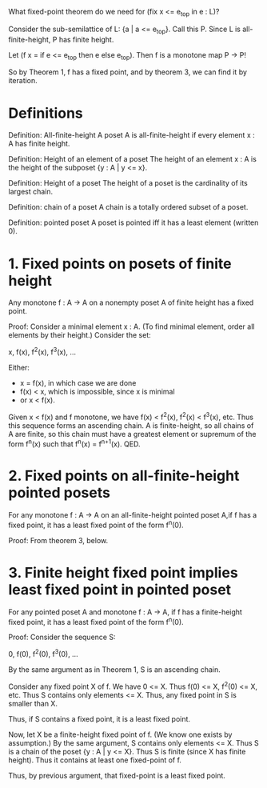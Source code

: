 # -*- mode: org -*-

What fixed-point theorem do we need for (fix x <= e_top in e : L)?

Consider the sub-semilattice of L: {a | a <= e_top}. Call this P. Since L is
all-finite-height, P has finite height.

Let (f x = if e <= e_top then e else e_top).
Then f is a monotone map P -> P!

So by Theorem 1, f has a fixed point, and by theorem 3, we can find it by
iteration.

* Definitions
Definition: All-finite-height
A poset A is all-finite-height if every element x : A has finite height.

Definition: Height of an element of a poset
The height of an element x : A is the height of the subposet {y : A | y <= x}.

Definition: Height of a poset
The height of a poset is the cardinality of its largest chain.

Definition: chain of a poset
A chain is a totally ordered subset of a poset.

Definition: pointed poset
A poset is pointed iff it has a least element (written 0).

* 1. Fixed points on posets of finite height
Any monotone f : A -> A on a nonempty poset A of finite height has a fixed
point.

Proof: Consider a minimal element x : A. (To find minimal element, order all
elements by their height.) Consider the set:

    x, f(x), f^2(x), f^3(x), ...

Either:
- x = f(x), in which case we are done
- f(x) < x, which is impossible, since x is minimal
- or x < f(x).

Given x < f(x) and f monotone, we have f(x) < f^2(x), f^2(x) < f^3(x), etc. Thus
this sequence forms an ascending chain. A is finite-height, so all chains of A
are finite, so this chain must have a greatest element or supremum of the form
f^n(x) such that f^n(x) = f^{n+1}(x). QED.

* 2. Fixed points on all-finite-height pointed posets
For any monotone f : A -> A on an all-finite-height pointed poset A,if f has a
fixed point, it has a least fixed point of the form f^n(0).

Proof: From theorem 3, below.

* 3. Finite height fixed point implies least fixed point in pointed poset
For any pointed poset A and monotone f : A -> A, if f has a finite-height fixed
point, it has a least fixed point of the form f^n(0).

Proof: Consider the sequence S:

    0, f(0), f^2(0), f^3(0), ...

By the same argument as in Theorem 1, S is an ascending chain.

Consider any fixed point X of f. We have 0 <= X. Thus f(0) <= X, f^2(0) <= X,
etc. Thus S contains only elements <= X. Thus, any fixed point in S is smaller
than X.

Thus, if S contains a fixed point, it is a least fixed point.

Now, let X be a finite-height fixed point of f. (We know one exists by
assumption.) By the same argument, S contains only elements <= X. Thus S is a
chain of the poset {y : A | y <= X}. Thus S is finite (since X has finite
height). Thus it contains at least one fixed-point of f.

Thus, by previous argument, that fixed-point is a least fixed point.

